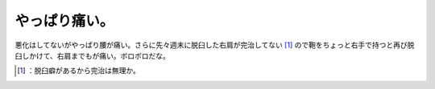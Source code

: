﻿やっぱり痛い。
##############


悪化はしてないがやっぱり腰が痛い。さらに先々週末に脱臼した右肩が完治してない [#]_ ので鞄をちょっと右手で持つと再び脱臼しかけて、右肩までもが痛い。ボロボロだな。



.. [#] ：脱臼癖があるから完治は無理か。



.. author:: mkouhei
.. categories:: life, 
.. tags::
.. comments::


